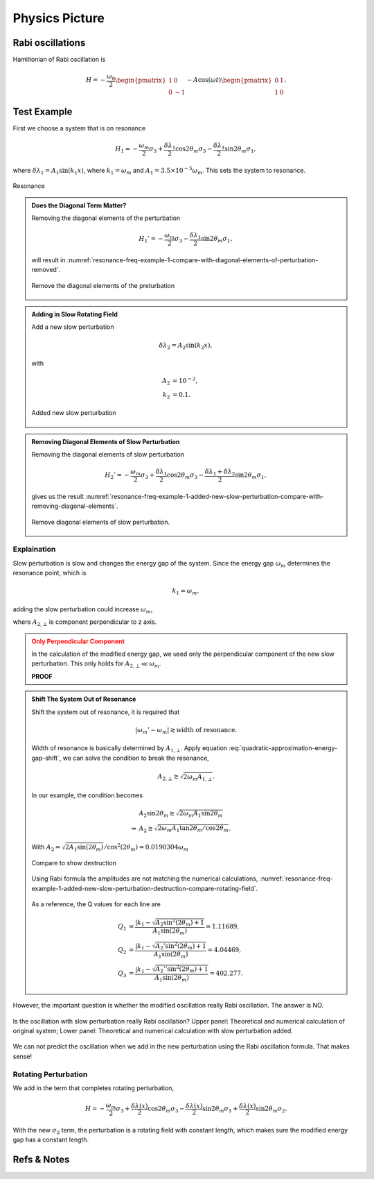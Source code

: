 Physics Picture
==================


Rabi oscillations
---------------------

Hamiltonian of Rabi oscillation is

.. math::
   H = -\frac{\omega_0}{2} \begin{pmatrix} 1 & 0 \\ 0 & -1 \end{pmatrix} - A \cos(\omega t)\begin{pmatrix} 0 & 1 \\ 1 & 0  \end{pmatrix} .





Test Example
--------------------------


First we choose a system that is on resonance

.. math::
   H_1 = -\frac{\omega_m}{2} \sigma_3 + \frac{\delta \lambda_1}{2} \cos 2\theta_m \sigma_3 - \frac{\delta \lambda_1}{2} \sin 2\theta_m \sigma_1,

where :math:`\delta\lambda_1 = A_1 \sin (k_1 x)`, where :math:`k_1 = \omega_m` and :math:`A_1 = 3.5\times 10^{-5}\omega_m`. This sets the system to resonance.

.. figure:: assets/picture/resonance-freq-example-1.png
   :align: center

   Resonance


.. admonition:: Does the Diagonal Term Matter?
   :class: note

   Removing the diagonal elements of the perturbation

   .. math::
      H_1' = -\frac{\omega_m}{2} \sigma_3  - \frac{\delta \lambda_1}{2} \sin 2\theta_m \sigma_1,

   will result in :numref:`resonance-freq-example-1-compare-with-diagonal-elements-of-perturbation-removed`.

   .. _resonance-freq-example-1-compare-with-diagonal-elements-of-perturbation-removed:

   .. figure:: assets/picture/resonance-freq-example-1-compare-with-diagonal-elements-of-perturbation-removed.png
      :align: center

      Remove the diagonal elements of the preturbation



.. admonition:: Adding in Slow Rotating Field
   :class: note

   Add a new slow perturbation

   .. math::
      \delta \lambda_2 = A_2 \sin (k_2 x),

   with

   .. math::
      A_2 &= 10^{-2},\\
      k_2 &= 0.1.


   .. figure:: assets/picture/resonance-freq-example-1-added-new-slow-perturbation.png
      :align: center

      Added new slow perturbation



.. admonition:: Removing Diagonal Elements of Slow Perturbation
   :class: note

   Removing the diagonal elements of slow perturbation

   .. math::
      H_2' = -\frac{\omega_m}{2} \sigma_3 + \frac{\delta \lambda_1 }{2} \cos 2\theta_m \sigma_3 - \frac{\delta \lambda_1 + \delta \lambda_2}{2} \sin 2\theta_m \sigma_1,


   gives us the result :numref:`resonance-freq-example-1-added-new-slow-perturbation-compare-with-removing-diagonal-elements`.

   .. _resonance-freq-example-1-added-new-slow-perturbation-compare-with-removing-diagonal-elements:

   .. figure:: assets/picture/resonance-freq-example-1-added-new-slow-perturbation-compare-with-removing-diagonal-elements.png
      :align: center

      Remove diagonal elements of slow perturbation.



Explaination
~~~~~~~~~~~~~~~~~~~~~~


Slow perturbation is slow and changes the energy gap of the system. Since the energy gap :math:`\omega_m` determines the resonance point, which is

.. math::
   k_1 = \omega_m,

adding the slow perturbation could increase :math:`\omega_m`,

.. math::
   \omega_m' &= \sqrt{A_{2,\bot} ^2 + \omega_m^2} \\
   & = \omega_m \sqrt{ \left(\frac{A_{2,\bot}}{\omega_m} \right)^2 + 1 } \\
   & \approx  \omega_m + \frac{A_{2,\bot}^2}{2\omega_m},
   :label: quadratic-approximation-energy-gap-shift


where :math:`A_{2,\bot}` is component perpendicular to z axis.



.. admonition:: Only Perpendicular Component
   :class: warning

   In the calculation of the modified energy gap, we used only the perpendicular component of the new slow perturbation. This only holds for :math:`A_{2,\bot}  \ll \omega_m`.

   **PROOF**


.. admonition:: Shift The System Out of Resonance
   :class: note

   Shift the system out of resonance, it is required that

   .. math::
      \lvert \omega_m' - \omega_m \rvert \gtrsim \text{width of resonance}.

   Width of resonance is basically determined by :math:`A_{1,\bot}`. Apply equation :eq:`quadratic-approximation-energy-gap-shift`, we can solve the condition to break the resonance,

   .. math::
      A_{2,\bot} \gtrsim \sqrt{2\omega_m A_{1,\bot}}.

   In our example, the condition becomes

   .. math::
      &A_2 \sin 2\theta_m \gtrsim \sqrt{2\omega_m A_1 \sin 2\theta_m} \\
      \Rightarrow & A_2  \gtrsim \sqrt{2\omega_m A_1 \tan 2\theta_m/\cos 2\theta_m}.


   .. figure:: assets/picture/resonance-freq-example-1-added-new-slow-perturbation-destruction.png
      :align: center

      With :math:`A_2=\sqrt{2 A_1 \sin (2 \theta_m)}/ \cos ^2(2 \theta_m) =0.0190304\omega_m`



   .. figure:: assets/picture/resonance-freq-example-1-added-new-slow-perturbation-destruction-compare.png
      :align: center

      Compare to show destruction


   Using Rabi formula the amplitudes are not matching the numerical calculations, :numref:`resonance-freq-example-1-added-new-slow-perturbation-destruction-compare-rotating-field`.


   .. _resonance-freq-example-1-added-new-slow-perturbation-destruction-compare-rotating-field:

   .. figure:: assets/picture/resonance-freq-example-1-added-new-slow-perturbation-destruction-compare-gridlines.png

      :align: center

      Grid lines are the amplitudes predicted by Rabi formula.

   As a reference, the Q values for each line are

   .. math::
      Q_1 & =  \frac{\lvert k_1 - \sqrt{A_2 \sin^2(2\theta_m)  + 1 }  }{A_1\sin (2\theta_m)} = 1.11689, \\
      Q_2 & = \frac{\lvert k_1 - \sqrt{A_2' \sin^2(2\theta_m)  + 1 }  }{A_1\sin (2\theta_m)} = 4.04469, \\
      Q_3 & = \frac{\lvert k_1 - \sqrt{A_2'' \sin^2(2\theta_m)  + 1 }  }{A_1\sin (2\theta_m)} = 402.277.





However, the important question is whether the modified oscillation really Rabi oscillation. The answer is NO.

.. figure:: assets/picture/really-rabi-question-mark.png
   :align: center

   Is the oscillation with slow perturbation really Rabi oscillation? Upper panel: Theoretical and numerical calculation of original system;
   Lower panel: Theoretical and numerical calculation with slow perturbation added.


We can not predict the oscillation when we add in the new perturbation using the Rabi oscillation formula. That makes sense!


Rotating Perturbation
~~~~~~~~~~~~~~~~~~~~~~~

We add in the term that completes rotating perturbation,

.. math::
   H = - \frac{\omega_m}{2} \sigma_3 + \frac{\delta \lambda(x)}{2} \cos 2\theta_m \sigma_3 - \frac{\delta \lambda(x)}{2} \sin 2\theta_m \sigma_1 + \frac{\delta \lambda(x)}{2} \sin 2\theta_m \sigma_2.


With the new :math:`\sigma_2` term, the perturbation is a rotating field with constant length, which makes sure the modified energy gap has a constant length.

.. figure:: assets/picture/resonance-freq-example-1-added-new-slow-perturbation-destruction-compare-rotating-field.png
   :align: center









Refs & Notes
-----------------

.. 1. Note to self: My advisor proposed and did the first calculations.
